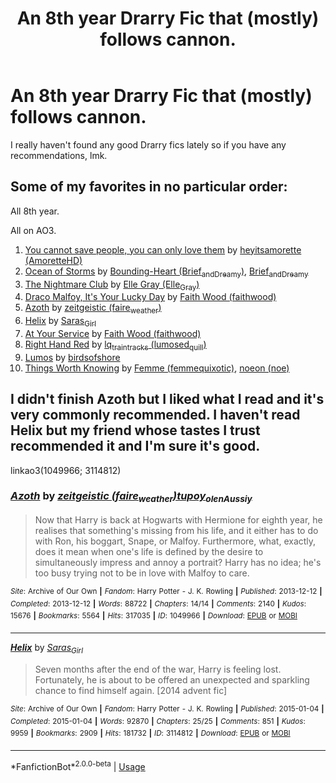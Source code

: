 #+TITLE: An 8th year Drarry Fic that (mostly) follows cannon.

* An 8th year Drarry Fic that (mostly) follows cannon.
:PROPERTIES:
:Author: dave_the_theatre_kid
:Score: 0
:DateUnix: 1587934686.0
:DateShort: 2020-Apr-27
:FlairText: Recommendation
:END:
I really haven't found any good Drarry fics lately so if you have any recommendations, lmk.


** Some of my favorites in no particular order:

All 8th year.

All on AO3.

1.  [[https://archiveofourown.org/works/13079685/chapters/29921697][You cannot save people, you can only love them]] by [[https://archiveofourown.org/users/AmoretteHD/pseuds/heyitsamorette][heyitsamorette (AmoretteHD)]]
2.  [[https://archiveofourown.org/works/11370720/chapters/25456137][Ocean of Storms]] by [[https://archiveofourown.org/users/Brief_and_Dreamy/pseuds/Bounding-Heart][Bounding-Heart (Brief_and_Dreamy)]], [[https://archiveofourown.org/users/Brief_and_Dreamy/pseuds/Brief_and_Dreamy][Brief_and_Dreamy]]
3.  [[https://archiveofourown.org/works/16697878/chapters/39161320][The Nightmare Club]] by [[https://archiveofourown.org/users/Elle_Gray/pseuds/Elle%20Gray][Elle Gray (Elle_Gray)]]
4.  [[https://archiveofourown.org/works/359705][Draco Malfoy, It's Your Lucky Day]] by [[https://archiveofourown.org/users/faithwood/pseuds/Faith%20Wood][Faith Wood (faithwood)]]
5.  [[https://archiveofourown.org/works/1049966/chapters/2100285][Azoth]] by [[https://archiveofourown.org/users/faire_weather/pseuds/zeitgeistic][zeitgeistic (faire_weather)]]
6.  [[https://archiveofourown.org/works/3114812/chapters/6748463][Helix]] by [[https://archiveofourown.org/users/Saras_Girl/pseuds/Saras_Girl][Saras_Girl]]
7.  [[https://archiveofourown.org/works/319257/chapters/513333][At Your Service]] by [[https://archiveofourown.org/users/faithwood/pseuds/Faith%20Wood][Faith Wood (faithwood)]]
8.  [[https://archiveofourown.org/works/3178065/chapters/6903855][Right Hand Red]] by [[https://archiveofourown.org/users/lumosed_quill/pseuds/lq_traintracks][lq_traintracks (lumosed_quill)]]
9.  [[https://archiveofourown.org/works/8909155][Lumos]] by [[https://archiveofourown.org/users/birdsofshore/pseuds/birdsofshore][birdsofshore]]
10. [[https://archiveofourown.org/works/12922518/chapters/29528763][Things Worth Knowing]] by [[https://archiveofourown.org/users/femmequixotic/pseuds/Femme][Femme (femmequixotic)]], [[https://archiveofourown.org/users/noe/pseuds/noeon][noeon (noe)]]
:PROPERTIES:
:Author: frailstate
:Score: 1
:DateUnix: 1590800456.0
:DateShort: 2020-May-30
:END:


** I didn't finish Azoth but I liked what I read and it's very commonly recommended. I haven't read Helix but my friend whose tastes I trust recommended it and I'm sure it's good.

linkao3(1049966; 3114812)
:PROPERTIES:
:Author: sailingg
:Score: 1
:DateUnix: 1587965368.0
:DateShort: 2020-Apr-27
:END:

*** [[https://archiveofourown.org/works/1049966][*/Azoth/*]] by [[https://www.archiveofourown.org/users/faire_weather/pseuds/zeitgeistic/users/tupoy_olen/pseuds/tupoy_olen/users/Aussiy/pseuds/Aussiy][/zeitgeistic (faire_weather)tupoy_olenAussiy/]]

#+begin_quote
  Now that Harry is back at Hogwarts with Hermione for eighth year, he realises that something's missing from his life, and it either has to do with Ron, his boggart, Snape, or Malfoy. Furthermore, what, exactly, does it mean when one's life is defined by the desire to simultaneously impress and annoy a portrait? Harry has no idea; he's too busy trying not to be in love with Malfoy to care.
#+end_quote

^{/Site/:} ^{Archive} ^{of} ^{Our} ^{Own} ^{*|*} ^{/Fandom/:} ^{Harry} ^{Potter} ^{-} ^{J.} ^{K.} ^{Rowling} ^{*|*} ^{/Published/:} ^{2013-12-12} ^{*|*} ^{/Completed/:} ^{2013-12-12} ^{*|*} ^{/Words/:} ^{88722} ^{*|*} ^{/Chapters/:} ^{14/14} ^{*|*} ^{/Comments/:} ^{2140} ^{*|*} ^{/Kudos/:} ^{15676} ^{*|*} ^{/Bookmarks/:} ^{5564} ^{*|*} ^{/Hits/:} ^{317035} ^{*|*} ^{/ID/:} ^{1049966} ^{*|*} ^{/Download/:} ^{[[https://archiveofourown.org/downloads/1049966/Azoth.epub?updated_at=1582565908][EPUB]]} ^{or} ^{[[https://archiveofourown.org/downloads/1049966/Azoth.mobi?updated_at=1582565908][MOBI]]}

--------------

[[https://archiveofourown.org/works/3114812][*/Helix/*]] by [[https://www.archiveofourown.org/users/Saras_Girl/pseuds/Saras_Girl][/Saras_Girl/]]

#+begin_quote
  Seven months after the end of the war, Harry is feeling lost. Fortunately, he is about to be offered an unexpected and sparkling chance to find himself again. [2014 advent fic]
#+end_quote

^{/Site/:} ^{Archive} ^{of} ^{Our} ^{Own} ^{*|*} ^{/Fandom/:} ^{Harry} ^{Potter} ^{-} ^{J.} ^{K.} ^{Rowling} ^{*|*} ^{/Published/:} ^{2015-01-04} ^{*|*} ^{/Completed/:} ^{2015-01-04} ^{*|*} ^{/Words/:} ^{92870} ^{*|*} ^{/Chapters/:} ^{25/25} ^{*|*} ^{/Comments/:} ^{851} ^{*|*} ^{/Kudos/:} ^{9959} ^{*|*} ^{/Bookmarks/:} ^{2909} ^{*|*} ^{/Hits/:} ^{181732} ^{*|*} ^{/ID/:} ^{3114812} ^{*|*} ^{/Download/:} ^{[[https://archiveofourown.org/downloads/3114812/Helix.epub?updated_at=1542695389][EPUB]]} ^{or} ^{[[https://archiveofourown.org/downloads/3114812/Helix.mobi?updated_at=1542695389][MOBI]]}

--------------

*FanfictionBot*^{2.0.0-beta} | [[https://github.com/tusing/reddit-ffn-bot/wiki/Usage][Usage]]
:PROPERTIES:
:Author: FanfictionBot
:Score: 1
:DateUnix: 1587965407.0
:DateShort: 2020-Apr-27
:END:
